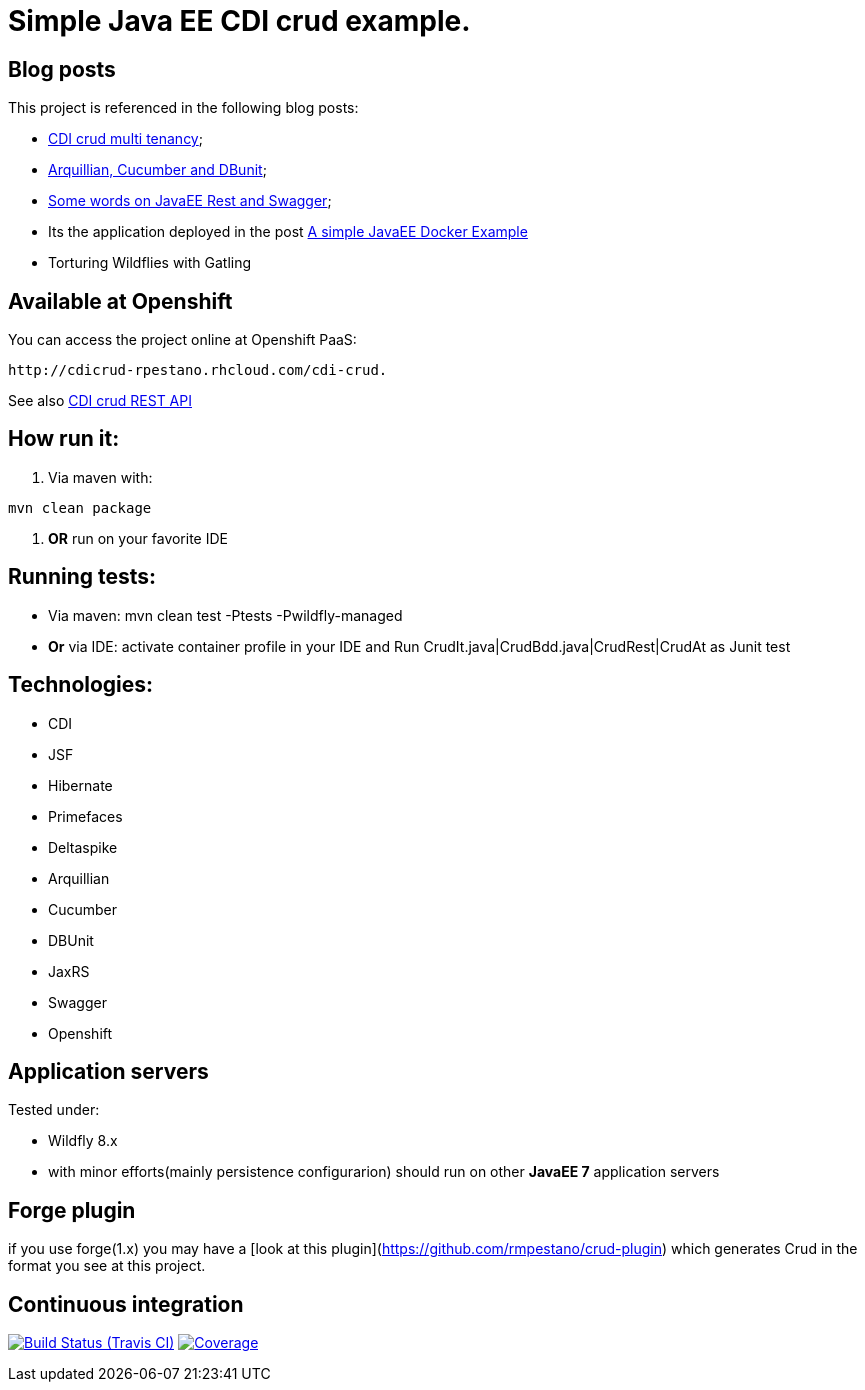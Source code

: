 = Simple Java EE CDI crud example.

== Blog posts
This project is referenced in the following blog posts:

* http://rpestano.wordpress.com/2014/11/04/cdi-crud-multi-tenancy/[CDI crud multi tenancy];
* http://rpestano.wordpress.com/2014/11/08/arquillian-cucumber-dbunit/[Arquillian, Cucumber and DBunit];
* http://rpestano.wordpress.com/2014/12/21/some-words-on-javaee-rest-and-swagger/[Some words on JavaEE Rest and Swagger];
* Its the application deployed in the post https://rpestano.wordpress.com/2015/01/10/a-simple-java-ee-docker-example/[A simple JavaEE Docker Example]
* Torturing Wildflies with Gatling

== Available at Openshift
You can access the project online at Openshift PaaS:
----
http://cdicrud-rpestano.rhcloud.com/cdi-crud.
----
See also http://cdicrud-rpestano.rhcloud.com/cdi-crud/apidocs[CDI crud REST API]

== How run it:

. Via maven with:
----
mvn clean package
----
. *OR* run on your favorite IDE

== Running tests:

* Via maven: mvn clean test -Ptests -Pwildfly-managed
* *Or* via IDE: activate container profile in your IDE and Run CrudIt.java|CrudBdd.java|CrudRest|CrudAt as Junit test


== Technologies:

* CDI
* JSF
* Hibernate
* Primefaces
* Deltaspike
* Arquillian
* Cucumber
* DBUnit
* JaxRS
* Swagger
* Openshift


== Application servers

Tested under:

* Wildfly 8.x
* with minor efforts(mainly persistence configurarion) should run on other *JavaEE 7* application servers

== Forge plugin
if you use forge(1.x) you may have a [look at this plugin](https://github.com/rmpestano/crud-plugin) which generates Crud in the format you see at this project. 


== Continuous integration

image:https://travis-ci.org/rmpestano/cdi-crud.svg[Build Status (Travis CI), link=https://travis-ci.org/rmpestano/cdi-crud]
image:https://coveralls.io/repos/rmpestano/cdi-crud/badge.png[Coverage, link=https://coveralls.io/r/rmpestano/cdi-crud]

